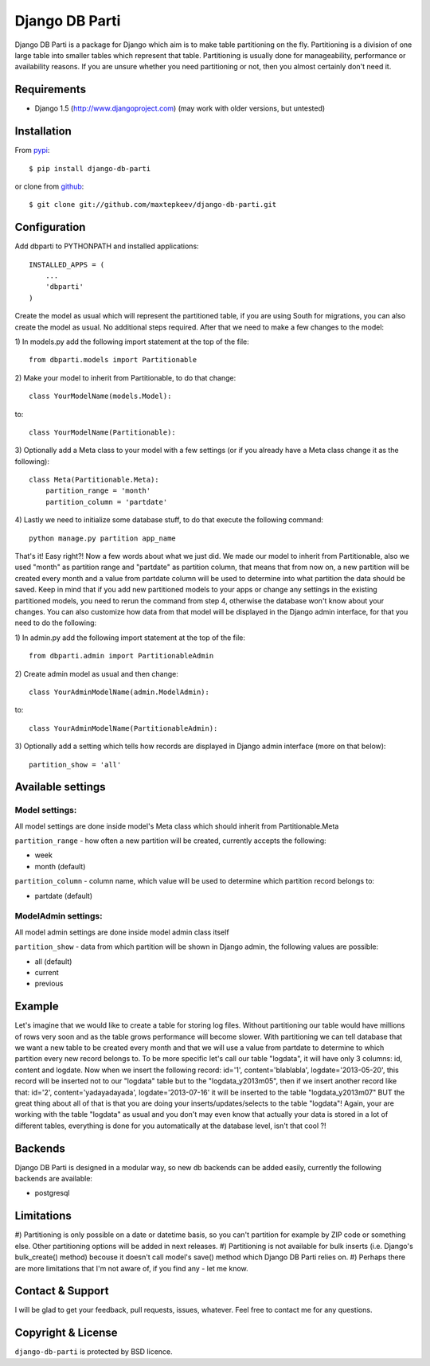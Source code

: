 Django DB Parti
===============

Django DB Parti is a package for Django which aim is to make table partitioning on the fly.
Partitioning is a division of one large table into smaller tables which represent that table.
Partitioning is usually done for manageability, performance or availability reasons. If you
are unsure whether you need partitioning or not, then you almost certainly don't need it.

Requirements
------------

* Django 1.5 (http://www.djangoproject.com) (may work with older versions, but untested)

Installation
------------

From pypi_::

    $ pip install django-db-parti

or clone from github_::

    $ git clone git://github.com/maxtepkeev/django-db-parti.git

Configuration
-------------

Add dbparti to PYTHONPATH and installed applications::

    INSTALLED_APPS = (
        ...
        'dbparti'
    )

Create the model as usual which will represent the partitioned table, if you are using South
for migrations, you can also create the model as usual. No additional steps required. After that
we need to make a few changes to the model:

\1) In models.py add the following import statement at the top of the file::

    from dbparti.models import Partitionable

\2) Make your model to inherit from Partitionable, to do that change::

    class YourModelName(models.Model):

to::

    class YourModelName(Partitionable):

\3) Optionally add a Meta class to your model with a few settings (or if you already have a Meta class change it as the following)::

    class Meta(Partitionable.Meta):
        partition_range = 'month'
        partition_column = 'partdate'

\4) Lastly we need to initialize some database stuff, to do that execute the following command::

    python manage.py partition app_name

That's it! Easy right?! Now a few words about what we just did. We made our model to inherit from Partitionable, also we
used "month" as partition range and "partdate" as partition column, that means that from now on, a new partition will be
created every month and a value from partdate column will be used to determine into what partition the data should be saved.
Keep in mind that if you add new partitioned models to your apps or change any settings in the existing partitioned models,
you need to rerun the command from step 4, otherwise the database won't know about your changes. You can also customize how
data from that model will be displayed in the Django admin interface, for that you need to do the following:

\1) In admin.py add the following import statement at the top of the file::

    from dbparti.admin import PartitionableAdmin

\2) Create admin model as usual and then change::

    class YourAdminModelName(admin.ModelAdmin):

to::

    class YourAdminModelName(PartitionableAdmin):

\3) Optionally add a setting which tells how records are displayed in Django admin interface (more on that below)::

    partition_show = 'all'

Available settings
------------------

Model settings:
~~~~~~~~~~~~~~~

All model settings are done inside model's Meta class which should inherit from Partitionable.Meta

``partition_range`` - how often a new partition will be created, currently accepts the following:

* week
* month (default)

``partition_column`` - column name, which value will be used to determine which partition record belongs to:

* partdate (default)

ModelAdmin settings:
~~~~~~~~~~~~~~~~~~~~

All model admin settings are done inside model admin class itself

``partition_show`` - data from which partition will be shown in Django admin, the following values are possible:

* all (default)
* current
* previous

Example
-------

Let's imagine that we would like to create a table for storing log files. Without partitioning our table would have
millions of rows very soon and as the table grows performance will become slower. With partitioning we can tell database
that we want a new table to be created every month and that we will use a value from partdate to determine to which partition
every new record belongs to. To be more specific let's call our table "logdata", it will have only 3 columns: id, content and
logdate. Now when we insert the following record: id='1', content='blablabla', logdate='2013-05-20', this record will be
inserted not to our "logdata" table but to the "logdata_y2013m05", then if we insert another record like that: id='2',
content='yadayadayada', logdate='2013-07-16' it will be inserted to the table "logdata_y2013m07" BUT the great thing about
all of that is that you are doing your inserts/updates/selects to the table "logdata"! Again, your are working with the table
"logdata" as usual and you don't may even know that actually your data is stored in a lot of different tables, everything is
done for you automatically at the database level, isn't that cool ?!

Backends
--------

Django DB Parti is designed in a modular way, so new db backends can be added easily, currently the following backends are available:

* postgresql

Limitations
-----------

#) Partitioning is only possible on a date or datetime basis, so you can't partition for example by ZIP code or something else.
Other partitioning options will be added in next releases.
#) Partitioning is not available for bulk inserts (i.e. Django's bulk_create() method) becouse it doesn't call model's save()
method which Django DB Parti relies on.
#) Perhaps there are more limitations that I'm not aware of, if you find any - let me know.

Contact & Support
-----------------

I will be glad to get your feedback, pull requests, issues, whatever. Feel free to contact me for any questions.

Copyright & License
-------------------

``django-db-parti`` is protected by BSD licence.

.. _pypi: https://pypi.python.org/pypi/django-db-parti
.. _github: https://github.com/maxtepkeev/django-db-parti
